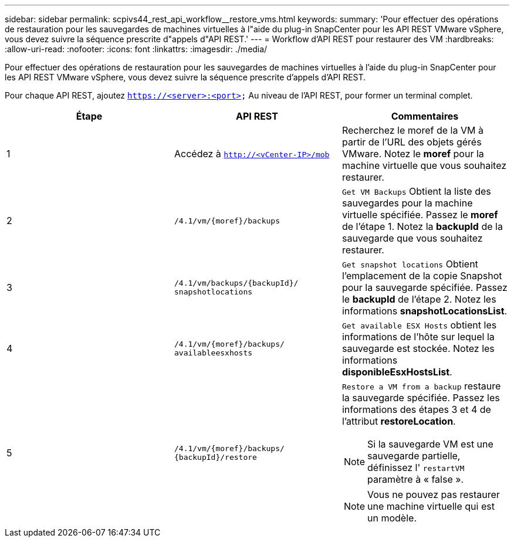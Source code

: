 ---
sidebar: sidebar 
permalink: scpivs44_rest_api_workflow__restore_vms.html 
keywords:  
summary: 'Pour effectuer des opérations de restauration pour les sauvegardes de machines virtuelles à l"aide du plug-in SnapCenter pour les API REST VMware vSphere, vous devez suivre la séquence prescrite d"appels d"API REST.' 
---
= Workflow d'API REST pour restaurer des VM
:hardbreaks:
:allow-uri-read: 
:nofooter: 
:icons: font
:linkattrs: 
:imagesdir: ./media/


[role="lead"]
Pour effectuer des opérations de restauration pour les sauvegardes de machines virtuelles à l'aide du plug-in SnapCenter pour les API REST VMware vSphere, vous devez suivre la séquence prescrite d'appels d'API REST.

Pour chaque API REST, ajoutez `https://<server>:<port>` Au niveau de l'API REST, pour former un terminal complet.

|===
| Étape | API REST | Commentaires 


| 1 | Accédez à `http://<vCenter-IP>/mob` | Recherchez le moref de la VM à partir de l'URL des objets gérés VMware.
Notez le *moref* pour la machine virtuelle que vous souhaitez restaurer. 


| 2 | `/4.1/vm/{moref}/backups` | `Get VM Backups` Obtient la liste des sauvegardes pour la machine virtuelle spécifiée.
Passez le *moref* de l'étape 1.
Notez la *backupId* de la sauvegarde que vous souhaitez restaurer. 


| 3 | `/4.1/vm/backups/{backupId}/
snapshotlocations` | `Get snapshot locations` Obtient l'emplacement de la copie Snapshot pour la sauvegarde spécifiée.
Passez le *backupId* de l'étape 2.
Notez les informations *snapshotLocationsList*. 


| 4 | `/4.1/vm/{moref}/backups/
availableesxhosts` | `Get available ESX Hosts` obtient les informations de l'hôte sur lequel la sauvegarde est stockée.
Notez les informations *disponibleEsxHostsList*. 


| 5 | `/4.1/vm/{moref}/backups/
{backupId}/restore`  a| 
`Restore a VM from a backup` restaure la sauvegarde spécifiée.
Passez les informations des étapes 3 et 4 de l'attribut *restoreLocation*.


NOTE: Si la sauvegarde VM est une sauvegarde partielle, définissez l' `restartVM` paramètre à « false ».


NOTE: Vous ne pouvez pas restaurer une machine virtuelle qui est un modèle.

|===